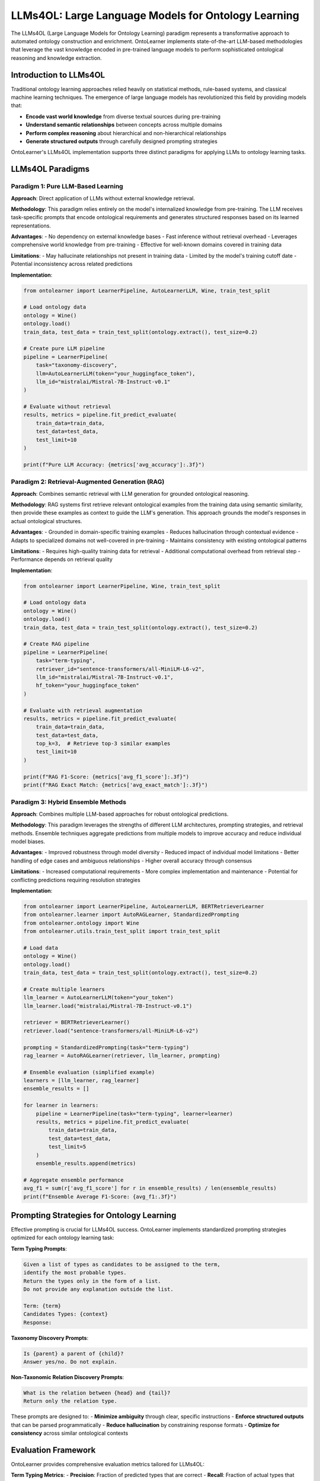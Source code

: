 LLMs4OL: Large Language Models for Ontology Learning
====================================================
The LLMs4OL (Large Language Models for Ontology Learning) paradigm represents
a transformative approach to automated ontology construction and enrichment.
OntoLearner implements state-of-the-art LLM-based methodologies that leverage
the vast knowledge encoded in pre-trained language models to perform
sophisticated ontological reasoning and knowledge extraction.

Introduction to LLMs4OL
-----------------------
Traditional ontology learning approaches relied heavily on statistical methods,
rule-based systems, and classical machine learning techniques. The emergence
of large language models has revolutionized this field by providing models that:

- **Encode vast world knowledge** from diverse textual sources during pre-training
- **Understand semantic relationships** between concepts across multiple domains
- **Perform complex reasoning** about hierarchical and non-hierarchical relationships
- **Generate structured outputs** through carefully designed prompting strategies

OntoLearner's LLMs4OL implementation supports three distinct paradigms
for applying LLMs to ontology learning tasks.

LLMs4OL Paradigms
-----------------

Paradigm 1: Pure LLM-Based Learning
~~~~~~~~~~~~~~~~~~~~~~~~~~~~~~~~~~~
**Approach**: Direct application of LLMs without external knowledge retrieval.

**Methodology**: This paradigm relies entirely on the model's internalized knowledge from pre-training.
The LLM receives task-specific prompts that encode ontological requirements and generates structured
responses based on its learned representations.

**Advantages**:
- No dependency on external knowledge bases
- Fast inference without retrieval overhead
- Leverages comprehensive world knowledge from pre-training
- Effective for well-known domains covered in training data

**Limitations**:
- May hallucinate relationships not present in training data
- Limited by the model's training cutoff date
- Potential inconsistency across related predictions

**Implementation**:

.. code-block:: python

    from ontolearner import LearnerPipeline, AutoLearnerLLM, Wine, train_test_split

    # Load ontology data
    ontology = Wine()
    ontology.load()
    train_data, test_data = train_test_split(ontology.extract(), test_size=0.2)

    # Create pure LLM pipeline
    pipeline = LearnerPipeline(
        task="taxonomy-discovery",
        llm=AutoLearnerLLM(token="your_huggingface_token"),
        llm_id="mistralai/Mistral-7B-Instruct-v0.1"
    )

    # Evaluate without retrieval
    results, metrics = pipeline.fit_predict_evaluate(
        train_data=train_data,
        test_data=test_data,
        test_limit=10
    )

    print(f"Pure LLM Accuracy: {metrics['avg_accuracy']:.3f}")

Paradigm 2: Retrieval-Augmented Generation (RAG)
~~~~~~~~~~~~~~~~~~~~~~~~~~~~~~~~~~~~~~~~~~~~~~~~
**Approach**: Combines semantic retrieval with LLM generation for grounded ontological reasoning.

**Methodology**: RAG systems first retrieve relevant ontological examples from the training data
using semantic similarity, then provide these examples as context to guide the LLM's generation.
This approach grounds the model's responses in actual ontological structures.

**Advantages**:
- Grounded in domain-specific training examples
- Reduces hallucination through contextual evidence
- Adapts to specialized domains not well-covered in pre-training
- Maintains consistency with existing ontological patterns

**Limitations**:
- Requires high-quality training data for retrieval
- Additional computational overhead from retrieval step
- Performance depends on retrieval quality

**Implementation**:

.. code-block:: python

    from ontolearner import LearnerPipeline, Wine, train_test_split

    # Load ontology data
    ontology = Wine()
    ontology.load()
    train_data, test_data = train_test_split(ontology.extract(), test_size=0.2)

    # Create RAG pipeline
    pipeline = LearnerPipeline(
        task="term-typing",
        retriever_id="sentence-transformers/all-MiniLM-L6-v2",
        llm_id="mistralai/Mistral-7B-Instruct-v0.1",
        hf_token="your_huggingface_token"
    )

    # Evaluate with retrieval augmentation
    results, metrics = pipeline.fit_predict_evaluate(
        train_data=train_data,
        test_data=test_data,
        top_k=3,  # Retrieve top-3 similar examples
        test_limit=10
    )

    print(f"RAG F1-Score: {metrics['avg_f1_score']:.3f}")
    print(f"RAG Exact Match: {metrics['avg_exact_match']:.3f}")

Paradigm 3: Hybrid Ensemble Methods
~~~~~~~~~~~~~~~~~~~~~~~~~~~~~~~~~~~

**Approach**: Combines multiple LLM-based approaches for robust ontological predictions.

**Methodology**: This paradigm leverages the strengths of different LLM architectures,
prompting strategies, and retrieval methods. Ensemble techniques aggregate predictions
from multiple models to improve accuracy and reduce individual model biases.

**Advantages**:
- Improved robustness through model diversity
- Reduced impact of individual model limitations
- Better handling of edge cases and ambiguous relationships
- Higher overall accuracy through consensus

**Limitations**:
- Increased computational requirements
- More complex implementation and maintenance
- Potential for conflicting predictions requiring resolution strategies

**Implementation**:

.. code-block:: python

    from ontolearner import LearnerPipeline, AutoLearnerLLM, BERTRetrieverLearner
    from ontolearner.learner import AutoRAGLearner, StandardizedPrompting
    from ontolearner.ontology import Wine
    from ontolearner.utils.train_test_split import train_test_split

    # Load data
    ontology = Wine()
    ontology.load()
    train_data, test_data = train_test_split(ontology.extract(), test_size=0.2)

    # Create multiple learners
    llm_learner = AutoLearnerLLM(token="your_token")
    llm_learner.load("mistralai/Mistral-7B-Instruct-v0.1")

    retriever = BERTRetrieverLearner()
    retriever.load("sentence-transformers/all-MiniLM-L6-v2")

    prompting = StandardizedPrompting(task="term-typing")
    rag_learner = AutoRAGLearner(retriever, llm_learner, prompting)

    # Ensemble evaluation (simplified example)
    learners = [llm_learner, rag_learner]
    ensemble_results = []

    for learner in learners:
        pipeline = LearnerPipeline(task="term-typing", learner=learner)
        results, metrics = pipeline.fit_predict_evaluate(
            train_data=train_data,
            test_data=test_data,
            test_limit=5
        )
        ensemble_results.append(metrics)

    # Aggregate ensemble performance
    avg_f1 = sum(r['avg_f1_score'] for r in ensemble_results) / len(ensemble_results)
    print(f"Ensemble Average F1-Score: {avg_f1:.3f}")

Prompting Strategies for Ontology Learning
------------------------------------------
Effective prompting is crucial for LLMs4OL success. OntoLearner implements
standardized prompting strategies optimized for each ontology learning task:

**Term Typing Prompts**:

.. code-block:: text

    Given a list of types as candidates to be assigned to the term,
    identify the most probable types.
    Return the types only in the form of a list.
    Do not provide any explanation outside the list.

    Term: {term}
    Candidates Types: {context}
    Response:

**Taxonomy Discovery Prompts**:

.. code-block:: text

    Is {parent} a parent of {child}?
    Answer yes/no. Do not explain.

**Non-Taxonomic Relation Discovery Prompts**:

.. code-block:: text

    What is the relation between {head} and {tail}?
    Return only the relation type.

These prompts are designed to:
- **Minimize ambiguity** through clear, specific instructions
- **Enforce structured outputs** that can be parsed programmatically
- **Reduce hallucination** by constraining response formats
- **Optimize for consistency** across similar ontological contexts

Evaluation Framework
-------------------
OntoLearner provides comprehensive evaluation metrics tailored for LLMs4OL:

**Term Typing Metrics**:
- **Precision**: Fraction of predicted types that are correct
- **Recall**: Fraction of actual types that were predicted
- **F1-Score**: Harmonic mean of precision and recall
- **Exact Match**: Whether predicted types exactly match ground truth

**Taxonomy Discovery Metrics**:
- **Accuracy**: Fraction of correctly predicted hierarchical relationships
- **F1-Score**: Balanced measure for binary classification

**Non-Taxonomic Relation Discovery Metrics**:
- **Exact Match**: Whether predicted relation exactly matches ground truth
- **Similarity Score**: String similarity between predicted and actual relations

Best Practices for LLMs4OL
--------------------------
1. **Choose the Right Paradigm**:
   - Use **Pure LLM** for well-known domains with good pre-training coverage
   - Use **RAG** for specialized domains or when training data is available
   - Use **Ensemble** methods for critical applications requiring high accuracy

2. **Optimize Prompting**:
   - Use clear, unambiguous instructions
   - Enforce structured output formats
   - Include relevant context when using RAG
   - Test different prompt variations for your domain

3. **Model Selection**:
   - Start with instruction-tuned models
   - Consider computational constraints
   - Evaluate multiple models for your specific use case
   - Use larger models for complex reasoning tasks

4. **Evaluation Strategy**:
   - Use held-out test sets to prevent overfitting
   - Evaluate on multiple metrics appropriate for your task
   - Consider domain-specific evaluation criteria
   - Compare against traditional ontology learning baselines

5. **Data Quality**:
   - Ensure high-quality training data for RAG systems
   - Clean and validate ontological relationships
   - Handle inconsistencies in ground truth data
   - Consider data augmentation for small datasets
